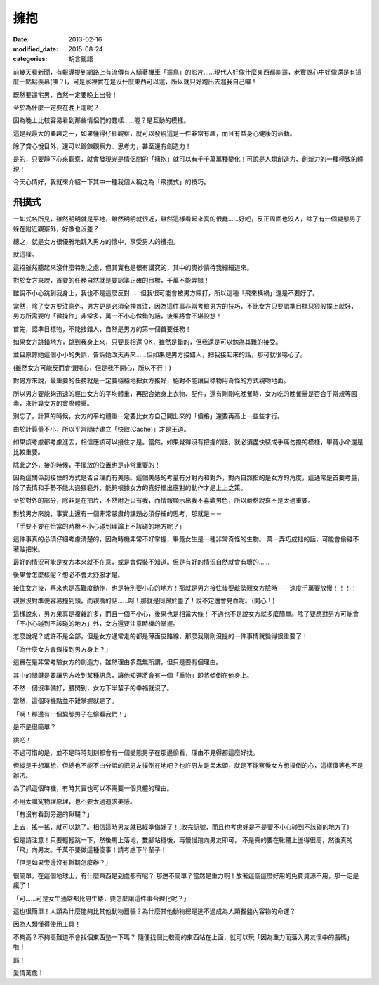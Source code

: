 擁抱
############################

:date: 2013-02-16
:modified_date: 2015-08-24
:categories: 胡言亂語

前幾天看新聞，有報導提到網路上有流傳有人騎著機車「遛鳥」的影片……現代人好像什麼東西都能遛，老實說心中好像還是有這麼一點點羨慕(咦？)，可是家裡實在是沒什麼東西可以遛，所以就只好跑出去遛我自己囉！

既然要遛宅男，自然一定要晚上出發！

至於為什麼一定要在晚上遛呢？

因為晚上比較容易看到那些情侶們的蠢樣……喔？是互動的模樣。 

這是我最大的樂趣之一，如果懂得仔細觀察，就可以發現這是一件非常有趣，而且有益身心健康的活動。

除了賞心悅目外，還可以鍛鍊觀察力、思考力，甚至還有創造力！

是的，只要靜下心來觀察，就會發現光是情侶間的「擁抱」就可以有千千萬萬種變化！可說是人類創造力、創新力的一種極致的體現！

今天心情好，我就來介紹一下其中一種我個人稱之為「飛撲式」的技巧。

飛撲式
=====================================================

一如式名所見，雖然明明就是平地，雖然明明就很近，雖然這樣看起來真的很蠢……好吧，反正周圍也沒人，除了有一個變態男子躲在附近觀察外，好像也沒差？

總之，就是女方很優雅地跳入男方的懷中，享受男人的擁抱。

就這樣。

這招雖然聽起來沒什麼特別之處，但其實也是很有講究的，其中的奧妙請待我細細道來。

對於女方來說，首要的任務自然就是要認準正確的目標，千萬不能弄錯！

雖說不小心跳到我身上，我也不是這麼反對……但我很可能會被男方毆打，所以這種「飛來橫禍」還是不要好了。 

當然，除了女方要注意外，男方更是必須全神貫注，因為這件事非常考驗男方的技巧，不比女方只要認準目標惡狼般撲上就好， 男方所需要的「微操作」非常多，萬一不小心做錯的話，後果將會不堪設想！

首先，認準目標物，不能接錯人，自然是男方的第一個首要任務！

如果女方跳錯地方，跳到我身上來，只要長相還 OK，雖然是錯的，但我還是可以勉為其難的接受。

並且原諒她這個小小的失誤，告訴她改天再來……但如果是男方接錯人，把我接起來的話，那可就很噁心了。

(雖然女方可能反而會很開心，但是我不開心，所以不行！)

對男方來說，最重要的任務就是一定要穩穩地把女方接好，絕對不能讓目標物用奇怪的方式親吻地面。

所以男方要能夠迅速的經由女方的平均體重，再配合她身上衣物、配件，還有剛剛吃晚餐時，女方吃的晚餐量是否合乎常規等因素，來計算女方的實際體重。

別忘了，計算的時候，女方的平均體重一定要比女方自己開出來的「價格」還要再高上一些些才行。

由於計算量不小，所以平常隨時建立「快取(Cache)」才是王道。

如果該考慮都考慮進去，相信應該可以接住才是。當然，如果覺得沒有把握的話，就必須盡快裝成手痛勿擾的模樣，畢竟小命還是比較重要。

除此之外，接的時候，手擺放的位置也是非常重要的！

因為這關係到接住的方式是否合理而有美感。這個美感的考量有分對內和對外，對內自然指的是女方的角度，這通常是首要考量，除了表情和手勢不能太過猥褻外，能夠根據女方的喜好擺出應對的動作才是上上之策。

至於對外的部分，除非是在拍片，不然附近只有我，而情報顯示出我不喜歡男色，所以嚴格說來不是太過重要。

對於男方來說，事實上還有一個非常嚴肅的課題必須仔細的思考，那就是－－

「手要不要在恰當的時機不小心碰到理論上不該碰的地方呢？」

這件事真的必須仔細考慮清楚的，因為時機非常不好掌握，畢竟女生是一種非常奇怪的生物。
萬一弄巧成拙的話，可能會偷雞不著蝕把米。

最好的情況可能是女方本來就不在意，或是會假裝不知道。但是有好的情況自然就會有壞的……

後果會怎麼樣呢？想必不會太舒服才是。

接住女方後，再來也是高難度動作，也是特別要小心的地方！那就是男方接住後要趁勢親女方臉時－－速度千萬要放慢！！！！ 

親臉沒對準便容易撞到頭，而親嘴的話……呵！那就是同歸於盡了！說不定還會見血呢。（開心！)

這樣說來，男方果真是複雜許多，而且一個不小心，後果也是相當大條！
不過也不是說女方就多麼簡單。除了要應對男方可能會「不小心碰到不該碰的地方」外，女方還要注意時機的掌握。

怎麼說呢？或許不是全部，但是女方通常走的都是薄面皮路線，那麼我剛剛沒提的一件事情就變得很重要了！

「為什麼女方會飛撲到男方身上？」

這實在是非常考驗女方的創造力，雖然理由多蠢無所謂，但只是要有個理由。

其中的關鍵是要讓男方收到某種訊息，讓他知道將會有一個「重物」即將傾倒在他身上。

不然一個沒準備好，腰閃到，女方下半輩子的幸福就沒了。

當然，這個時機點並不難掌握就是了。

「啊！那邊有一個變態男子在偷看我們！」

是不是很簡單？

跳吧！

不過可惜的是，並不是時時刻刻都會有一個變態男子在那邊偷看，理由不見得都這麼好找。

但縱是千想萬想，但總也不能不由分說的把男友撲倒在地吧？也許男友是呆木頭，就是不能察覺女方想撲倒的心，這樣傻等也不是辦法。

為了抓這個時機，有時其實也可以不需要一個具體的理由。

不用太講究物理原理，也不要太過追求美感。

「有沒有看到旁邊的鞦韆？」

上去，搖一搖，就可以跳了。相信這時男友就已經準備好了！(收完訊號，而且也考慮好是不是要不小心碰到不該碰的地方了)

但是請注意！只要輕輕跳一下，然後馬上落地，雙腳站穩後，再慢慢跑向男友即可，
不是真的要在鞦韆上盪得很高，然後真的「飛」向男友。千萬不要做這種傻事！請考慮下半輩子！

「但是如果旁邊沒有鞦韆怎麼辦？」

很簡單，在這個地球上，有什麼東西是到處都有呢？
那還不簡單？當然是重力啊！放著這個這麼好用的免費資源不用，那一定是瘋了！

「可……可是女生通常都比男生矮，要怎麼讓這件事合理化呢？」

這也很簡單！人類為什麼能夠比其他動物囂張？為什麼其他動物總是逃不過成為人類餐盤內容物的命運？

因為人類懂得使用工具！

不夠高？不夠高難道不會找個東西墊一下嗎？
隨便找個比較高的東西站在上面，就可以玩「因為重力而落入男友懷中的戲碼」啦！

耶！

愛情萬歲！